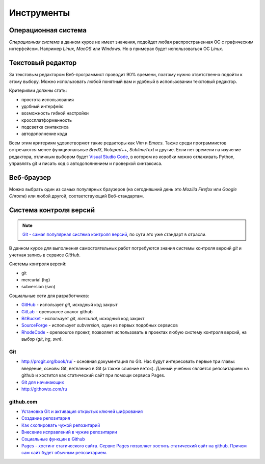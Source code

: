 ***********
Инструменты
***********

Операционная система
====================

`Операционная система` в данном курсе не имеет значения,
подойдет любая распространенная ОС с графическим интерфейсом.
Например `Linux`, `MacOS` или `Windows`.
Но в примерах будет использоваться ОС `Linux`.

Текстовый редактор
==================

.. seealso::

   :ref:`texteditor`

За текстовым редактором Веб-программист проводит 90% времени,
поэтому нужно ответственно подойти к этому выбору.
Можно использовать любой понятный вам и
удобный в использовании текстовый редактор.

Критериями должны стать:

* простота использования
* удобный интерфейс
* возможность гибкой настройки
* кроссплатформенность
* подсветка синтаксиса
* автодополнение кода

Всем этим критериям удовлетворяют такие редакторы как `Vim` и `Emacs`.
Также среди программистов встречаются менее функциональные `Bred3`,
`Notepad++`, `SublimeText` и другие.
Если нет времени на изучение редактора, отличным выбором будет `Visual Studio
Code <https://code.visualstudio.com>`_, в котором из коробки можно отлаживать
Python, управлять git и писать код с автодополнением и проверкой синтаксиса.

Веб-браузер
===========

Можно выбрать один из самых популярных браузеров (на сегодняшний день это `Mozilla
Firefox` или `Google Chrome`) или любой другой, соответствующий Веб-стандартам.

Система контроля версий
=======================

.. note::

   `Git - самая популярная система контроля версий
   <https://rhodecode.com/insights/version-control-systems-2016>`_,
   по сути это уже стандарт в отрасли.

В данном курсе для выполнения самостоятельных работ потребуются
знания системы контроля версий `git` и учетная запись в сервисе `GitHub`.

Системы контроля версий:

* git
* mercurial (hg)
* subversion (svn)

Социальные сети для разработчиков:

* `GitHub <https://github.com>`_ - использует `git`, исходный код закрыт
* `GitLab <https://gitlab.com>`_ - opensource аналог github
* `BitBucket <https://bitbucket.org>`_ - использует `git`, `mercurial`,
  исходный код закрыт
* `SourceForge <https://sourceforge.net>`_ - использует `subversion`, один из
  первых подобных сервисов
* `RhodeCode <https://rhodecode.com/>`_ - opensource проект, позволяет
  использовать в проектах любую систему контроля версий, на выбор (`git`, `hg`,
  `svn`).

Git
~~~

* `<http://progit.org/book/ru/>`_ - основная документация по Git. Нас будут
  интересовать первые три главы: введение, основы Git, ветвления в
  Git (а также слияние веток). Данный учебник является репозитарием на github и хостится как
  статический сайт при помощи сервиса Pages.
* `Git для начинающих <http://ruseller.com/lessons.php?rub=28&id=2035>`_
* `<http://githowto.com/ru>`_

github.com
~~~~~~~~~~

* `Установка Git и активация открытых ключей шифрования <http://help.github.com/linux-set-up-git/>`_
* `Создание репозитария <http://help.github.com/create-a-repo/>`_
* `Как скопировать чужой репозитарий <http://help.github.com/fork-a-repo/>`_
* `Внесение исправлений в чужие репозитарии <http://help.github.com/send-pull-requests/>`_
* `Социальные функции в Github <http://help.github.com/fork-a-repo/>`_
* `Pages - хостинг статического сайта. Сервис Pages позволяет хостить
  статический сайт на github. Причем сам сайт будет обычным репозитарием.
  <http://help.github.com/pages/>`_
